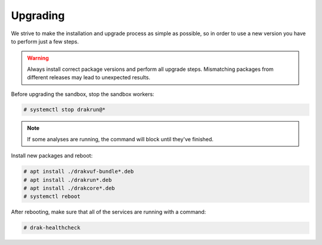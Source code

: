 =========
Upgrading
=========

We strive to make the installation and upgrade process as simple as possible,
so in order to use a new version you have to perform just a few steps.

.. warning ::
    Always install correct package versions and perform all upgrade steps.
    Mismatching packages from different releases may lead to unexpected results.

Before upgrading the sandbox, stop the sandbox workers:

.. code-block :: console

    # systemctl stop drakrun@*

.. note ::
    If some analyses are running, the command will block until they've finished.


Install new packages and reboot:

.. code-block :: console

    # apt install ./drakvuf-bundle*.deb
    # apt install ./drakrun*.deb
    # apt install ./drakcore*.deb
    # systemctl reboot


After rebooting, make sure that all of the services are running with a command:

.. code-block :: console

    # drak-healthcheck

